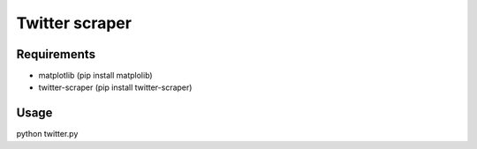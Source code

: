 Twitter scraper
===============

Requirements
------------

* matplotlib (pip install matplolib)
* twitter-scraper (pip install twitter-scraper)

Usage
-----

python twitter.py
